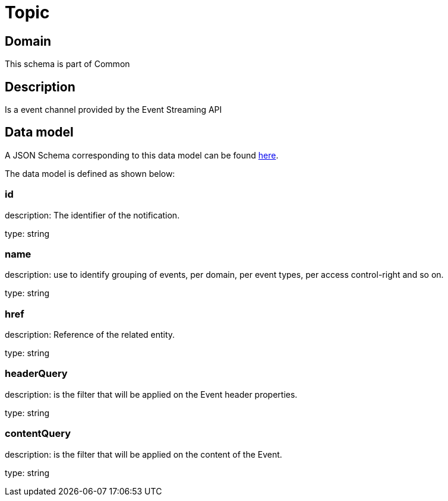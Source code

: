 = Topic

[#domain]
== Domain

This schema is part of Common

[#description]
== Description
Is a event channel provided by the Event Streaming API


[#data_model]
== Data model

A JSON Schema corresponding to this data model can be found https://tmforum.org[here].

The data model is defined as shown below:


=== id
description: The identifier of the notification.

type: string


=== name
description: use to identify grouping of events, per domain, per event types, per access control-right and so on.

type: string


=== href
description: Reference of the related entity.

type: string


=== headerQuery
description: is the filter that will be applied on the Event header properties.

type: string


=== contentQuery
description: is the filter that will be applied on the content of the Event.

type: string

